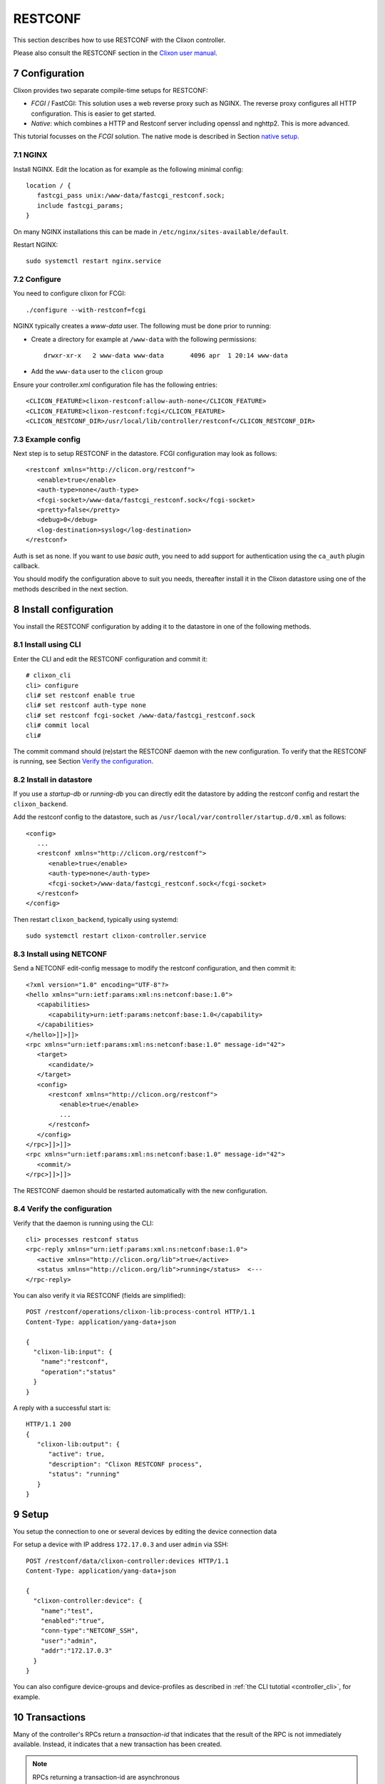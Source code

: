 .. _controller_restconf:
.. sectnum::
   :start: 7
   :depth: 3

********
RESTCONF
********
This section describes how to use RESTCONF with the Clixon controller.

Please also consult the RESTCONF section in the `Clixon user manual <https://clixon-docs.readthedocs.io>`_.

Configuration
=============
Clixon provides two separate compile-time setups for RESTCONF:

* `FCGI` / FastCGI: This solution uses a web reverse proxy such as NGINX. The reverse proxy configures all HTTP configuration. This is easier to get started.
* `Native`: which combines a HTTP and Restconf server including openssl and nghttp2. This is more advanced.

This tutorial focusses on the `FCGI` solution. The native mode is described in Section `native setup`_.

NGINX
-----
Install NGINX. Edit the location as for example as the following minimal config::

   location / {
      fastcgi_pass unix:/www-data/fastcgi_restconf.sock;
      include fastcgi_params;
   }

On many NGINX installations this can be made in ``/etc/nginx/sites-available/default``.

Restart NGINX::

   sudo systemctl restart nginx.service

Configure
---------
You need to configure clixon for FCGI::

   ./configure --with-restconf=fcgi

NGINX typically creates a `www-data` user. The following must be done prior to running:

* Create a directory for example at ``/www-data`` with the following permissions::

   drwxr-xr-x   2 www-data www-data       4096 apr  1 20:14 www-data

* Add the ``www-data`` user to the ``clicon`` group

Ensure your controller.xml configuration file has the following entries::

   <CLICON_FEATURE>clixon-restconf:allow-auth-none</CLICON_FEATURE>
   <CLICON_FEATURE>clixon-restconf:fcgi</CLICON_FEATURE>
   <CLICON_RESTCONF_DIR>/usr/local/lib/controller/restconf</CLICON_RESTCONF_DIR>

Example config
--------------
Next step is to setup RESTCONF in the datastore. FCGI configuration may look as follows::

   <restconf xmlns="http://clicon.org/restconf">
      <enable>true</enable>
      <auth-type>none</auth-type>
      <fcgi-socket>/www-data/fastcgi_restconf.sock</fcgi-socket>
      <pretty>false</pretty>
      <debug>0</debug>
      <log-destination>syslog</log-destination>
   </restconf>

Auth is set as none. If you want to use `basic auth`, you need to add
support for authentication using the ``ca_auth`` plugin callback.

You should modify the configuration above to suit you needs,
thereafter install it in the Clixon datastore using one of the methods
described in the next section.

Install configuration
=====================
You install the RESTCONF configuration by adding it to the datastore in one of the following methods.

Install using CLI
-----------------
Enter the CLI and edit the RESTCONF configuration and commit it::

   # clixon_cli
   cli> configure
   cli# set restconf enable true
   cli# set restconf auth-type none
   cli# set restconf fcgi-socket /www-data/fastcgi_restconf.sock
   cli# commit local
   cli#

The commit command should (re)start the RESTCONF daemon with the new configuration. To verify that the RESTCONF is running, see Section `Verify the configuration`_.

Install in datastore
--------------------
If you use a `startup-db` or `running-db` you can directly edit the datastore by adding the restconf config and restart the ``clixon_backend``.

Add the restconf config to the datastore, such as ``/usr/local/var/controller/startup.d/0.xml`` as follows::

   <config>
      ...
      <restconf xmlns="http://clicon.org/restconf">
         <enable>true</enable>
         <auth-type>none</auth-type>
         <fcgi-socket>/www-data/fastcgi_restconf.sock</fcgi-socket>
      </restconf>
   </config>

Then restart ``clixon_backend``, typically using systemd::

   sudo systemctl restart clixon-controller.service

Install using NETCONF
---------------------
Send a NETCONF edit-config message to modify the restconf configuration, and then commit it::

   <?xml version="1.0" encoding="UTF-8"?>
   <hello xmlns="urn:ietf:params:xml:ns:netconf:base:1.0">
      <capabilities>
         <capability>urn:ietf:params:netconf:base:1.0</capability>
      </capabilities>
   </hello>]]>]]>
   <rpc xmlns="urn:ietf:params:xml:ns:netconf:base:1.0" message-id="42">
      <target>
         <candidate/>
      </target>
      <config>
         <restconf xmlns="http://clicon.org/restconf">
            <enable>true</enable>
            ...
         </restconf>
      </config>
   </rpc>]]>]]>
   <rpc xmlns="urn:ietf:params:xml:ns:netconf:base:1.0" message-id="42">
      <commit/>
   </rpc>]]>]]>

The RESTCONF daemon should be restarted automatically with the new configuration.

Verify the configuration
------------------------
Verify that the daemon is running using the CLI::

   cli> processes restconf status
   <rpc-reply xmlns="urn:ietf:params:xml:ns:netconf:base:1.0">
      <active xmlns="http://clicon.org/lib">true</active>
      <status xmlns="http://clicon.org/lib">running</status>  <---
   </rpc-reply>

You can also verify it via RESTCONF (fields are simplified)::

   POST /restconf/operations/clixon-lib:process-control HTTP/1.1
   Content-Type: application/yang-data+json

   {
     "clixon-lib:input": {
       "name":"restconf",
       "operation":"status"
     }
   }

A reply with a successful start is::

   HTTP/1.1 200
   {
      "clixon-lib:output": {
         "active": true,
         "description": "Clixon RESTCONF process",
         "status": "running"
      }
   }

Setup
=====
You setup the connection to one or several devices by editing the device connection data

For setup a device with IP address ``172.17.0.3`` and user ``admin`` via SSH::

   POST /restconf/data/clixon-controller:devices HTTP/1.1
   Content-Type: application/yang-data+json

   {
     "clixon-controller:device": {
       "name":"test",
       "enabled":"true",
       "conn-type":"NETCONF_SSH",
       "user":"admin",
       "addr":"172.17.0.3"
     }
   }

You can also configure device-groups and device-profiles as described in :ref:`the CLI tutotial <controller_cli>`, for example.

Transactions
============
Many of the controller's RPCs return a `transaction-id` that indicates that the result of
the RPC is not immediately available. Instead, it indicates that a new
transaction has been created.

.. note::
          RPCs returning a transaction-id are asynchronous

Transactions can be monitored in one of the following ways:

- Register and wait for a notification, as described in Section `notifications`_.
- Sleep/Poll and read the status of the resulting action, such as the connection status, see Section `verify connection`_.
- Sleep/Poll and read the status of the transaction using GET.

To get the status of transaction "6" using GET send the following request::

   POST /restconf/data/clixon-controller:transactions/transaction=6 HTTP/1.1
   Accept: application/yang-data+json

A typical reply::

   HTTP/1.1 200
   {
     "clixon-controller:transaction": [
       {
         "tid": "6",
         "result": "SUCCESS", <---
         ...
       }
     ]
   }

Controller RPCs that create transactions are:

- ``config-pull``
- ``controller-commit``
- ``connection-change``
- ``device-template-apply`` (of type RPC)

Transactions are described in more detail in the :ref:`Transaction section<controller_transactions>`.

Connect
=======
If you have setup the configuration for your devices and installed the
SSH keys, you can start connecting to them. For this, you need to invoke
the ``connection-change`` RPC which starts a `device connect` transaction.

.. note::
          You need to install SSH keys before connection establishment

The connection-change RPC takes a device or device-group as input and an operation. Example::

   POST /restconf/operations/clixon-controller:connection-change HTTP/1.1
   Content-Type: application/yang-data+json

   {
     "clixon-controller:input": {
       "device":"*",
       "operation":"OPEN"
     }
   }

With the following reply containing a transaction-id::

   HTTP/1.1 200
   {
      "clixon-controller:output":{
         "tid":"4"
      }
   }

Verify connection
-----------------
One way to verify a connection (apart from monitoring the transaction itself) is to wait and check the status of the connection using GET, as follows::

   GET /restconf/data/clixon-controller:devices/device=openconfig1/conn-state HTTP/1.1
   Accept: application/yang-data+json

   HTTP/1.1 200
   {
     "clixon-controller:conn-state":"OPEN"
   }

Select devices
--------------
You can select devices in the connect RPCs as follows:

- All devices: ``device: *``
- Individual device: ``device: openconfig1``
- Device pattern: ``device: openconfig*``
- Device-groups: ``device-group: mygroup``
- Device-group pattern: ``device-group: my*``

Connect operations
------------------
The operation in the initial example is `OPEN`. The operations are:

- Establish connections to a set of devices: ``OPEN``
- Close connections: ``CLOSE``
- Close and the re-open connections: ``RECONNECT``

Example, reconnect to all devices in device-groups starting with "my*"::

   POST /restconf/operations/clixon-controller:connection-change HTTP/1.1
   Content-Type: application/yang-data+json

   {
     "clixon-controller:input": {
       "device-group": "my*",
       "operation": "RECONNECT"
     }
   }

Accessing device config
=======================
When devices are open, you can get, put and push device configuration.

GET device config
-----------------
You can GET configuration from a single device as follows::

   GET /restconf/data/clixon-controller:devices/device=openconfig1/config HTTP/1.1
   Accept: application/yang-data+json

   HTTP/1.1 200
   {
    "clixon-controller:config": {
      "openconfig-interfaces:interfaces": {
         "interface": [
            {
               "name": "x",
               ...

You can also get more specific config::

   GET /restconf/data/clixon-controller:devices/device=openconfig1/\
       config//openconfig-interfaces:interfaces/interface=x/config/type HTTP/1.1
   Accept: application/yang-data+json

   HTTP/1.1 200
   {
      "openconfig-interfaces:type": "iana-if-type:ethernetCsmacd"
   }

PUT device config
-----------------
To edit device configuration, use PUT, POST or PATCH and then `push` the changes to devices.

With RESTCONF, modifications are written to the running datastore in the controller (local commit). Thereafter, the changes are pushed to the devices using the ``controller-commit`` RPC.

For example, change the description of an interface using PUT::

   PUT /restconf/data/clixon-controller:devices/device=openconfig1/config/\
       openconfig-interfaces:interfaces/interface=x/config HTTP/1.1
   Content-Type: application/yang-data+json

   {
     "openconfig-interfaces:config": {
       "name": "x",
       "type": "iana-if-type:ethernetCsmacd",
       "description": "My description"
     }
   }

   HTTP/1.1 204

PUSH device config
------------------
Thereafter, push the changes to a device using the ``controller-commit`` RPC::

   POST /restconf/operations/clixon-controller:controller-commit HTTP/1.1
   Content-Type: application/yang-data+json

   {
     "clixon-controller:input": {
       "device": "openconfig1",
       "push": "COMMIT",
     }
   }

This may generate a reply as follows::

   HTTP/1.1 200
   {
     "clixon-controller:output":{
       "tid":"3"
     }
   }

Again, this starts an asynchronous transaction which can be monitored with methods described in Section `transactions`_.

PULL device config
------------------

To synchronize, that is to pull the device config to the controller, use config-pull::

   POST /restconf/operations/clixon-controller:config-pull HTTP/1.1
   Content-Type: application/yang-data+json

   {
      "clixon-controller:input": {
         "device": "openconfig1",
      }
   }

Notifications
=============
The controller uses notifications to get asynchronous notifications and event streams.

.. note::
          Notifications are not fully functional in FCGI mode

For example, connection establishment as described in Section
`connect`_ and commit described in Section `push device config`_ create
transactions. If you want to wait for such a transaction to complete,
you can register for that event stream as follows::

   GET /streams/controller-transaction HTTP/1.1
   Accept: text/event-stream
   Cache-Control: no-cache
   Connection: keep-alive

The `data` notification is an "SSE" / long poll event, which means
that the call blocks and waits for notifications to be received::

   HTTP/2 201
   content-type: text/event-stream

   data: <notification xmlns="urn:ietf:params:xml:ns:netconf:notification:1.0">
            <eventTime>2025-03-06T15:30:16.710209Z</eventTime>
            <controller-transaction xmlns="http://clicon.org/controller">
               <tid>4</tid>
               <username>clicon</username>
               <result>SUCCESS</result>
            </controller-transaction>
         </notification>

This means that a programmer needs to create a separate session apart
from the original RPC: One which waits for a notification, and one which
creates the transaction using an operation.

Services
========
You may wish to read the :ref:`the service tutotial <tutorial>` before reading this section.

You can initate a service typically implemented in Python(PyAPI) by editing a service configuration and then applying the service using the ``controller-commit`` RPC.

With CLI or NETCONF it is possible to edit a service in the candidate
datastore and then only trigger the services that have changed. This
is not possible in RESTCONF, since it does not use the candidate
datastore. Instead you need to explicitly set which service has
changed (or all)

Edit a service config
---------------------
First, edit a service. You can skip this part of you just want to trigger a service unconditionally.

In the following example, edit the ``bar`` instance of the ``testA`` service in module ``myyang`` (ie instance ``testA[a_name='bar']``.
::

   POST /restconf/restconf/data/clixon-controller:services HTTP/1.1
   Content-Type: application/yang-data+json

   {
     "myyang:testA": [
       {
         "a_name": "bar",
         "params": [
           "AA"
         ]
       }
     ]
   }

This changes the service config in the running datastore of the controller. But it does not trigger a service.

Getting service diff
--------------------
To get the configuration that are going to be implemented on the devices, you need to send two RPCs
to the controller. The first one is a ``controller-commit`` and the second one is a ``datastore-diff``

The operation is::
   POST /restconf/operations/clixon-controller:controller-commit HTTP/1.1
   Content-Type: application/yang-data+json

   {
     "clixon-controller:input": {
       "push": "NONE",
       "actions": "FORCE",
       "source": "ds:candidate"
       "service-instance":"testA[a_name='bar']"
     }
   }

and then the diff can be seen by running::
   POST /restconf/operations/clixon-controller:datastore-diff HTTP/1.1
   Content-Type: application/yang-data+json

   {
      "clixon-controller:input": {
         "device": "*",
         "config-type1": "RUNNING",
         "config-type2": "ACTIONS"
      }
   }

This should be done before the service code is triggered.

Trigger service code
--------------------
To trigger a service, you need to send a ``controller-commit`` RPC to
the controller. You can do this either after editing a service, or
unconditionally, such as in a periodic process.

In the following example, you trigger the service as follows:

- It applies for all devices: ``device:*``.
- You push and commit the service result to the devices: ``push:COMMIT``. You could also just ``VALIDATE`` the service in the devices
- The service is unconditionally run: ``actions:FORCE``. This is the only option for RESTCONF.
- The datastore to work with is ``source:candidate``. This is also necessary for RESTCONF.
- Trigger the service for a specific instance: ``service-instance:testA[a_name='bar']``. You may also skip this field to trigger all services.

The corresponding operation is::

   POST /restconf/operations/clixon-controller:controller-commit HTTP/1.1
   Content-Type: application/yang-data+json

   {
     "clixon-controller:input": {
       "push": "COMMIT",
       "actions": "FORCE",
       "source": "ds:candidate"
       "service-instance":"testA[a_name='bar']"
     }
   }

Where a transaction id is returned::

   HTTP/1.1 200
   {
     "clixon-controller:output":{
       "tid":23
     }
   }

Device RPCs
===========
You can send an RPC to devices via the controller using the ``device-template-apply`` RPC.

Create template
---------------
First you create a template.

An example is the following, which is the same example as the rpc template created in the CLI as described in the :ref:`CLI tutorial <controller_cli>`::

   POST /restconf/data/clixon-controller:devices HTTP/1.1
   Content-Type: application/yang-data+json

   {
     "clixon-controller:rpc-template": [
       {
         "name": "stats",
         "variables": {
           "variable": [
             {
               "name": "MODULES"
             }
           ]
         },
         "config": {
           "clixon-lib:stats": {
             "modules": "${MODULES}"
           }
         }
       }
     ]
   }

You can create the template by other means, such as CLI or NETCONF.

Send RPC
--------
The next step is to apply the template on devices resulting in a number of RPCs sent from the controller to devices.

Example::

   POST /restconf/operations/clixon-controller:device-template-apply HTTP/1.1
   Content-Type: application/yang-data+json

   {
     "clixon-controller:input": {
       "type": "RPC",
       "device": "openconfig*",
       "template": "stats",
       "variables": [
         {
           "variable": {
             "name": "MODULES",
             "value": "true"
           }
         }
       ]
     }
   }

Where a transaction id is returned::

   HTTP/1.1 200
   {
      "clixon-controller:output":{
         "tid":"5"
      }
   }

Read result
-----------
A transaction has been created and the client needs to wait for results via a notification (see Section `notifications`_) or poll for completion of the transaction::


   GET /restconf/data/clixon-controller:transactions/transaction=5 HTTP/1.1
   Accept: application/yang-data+json

The reply could be::

   HTTP/1.1 200
   {
     "clixon-controller:transaction": [
       {
         "tid": "6",
         "username": "clicon",
         "result": "SUCCESS",
         "devices": {
           "devdata": [
             {
               "name": "openconfig1",
                 "data": {
                   "global": {
                     "xmlnr": "1570",
                    "yangnr": "166357"
                 ...

Note the ``devdata`` field which returns the reply from the RPC.  That is, the reply for the ``stats`` RPC to ``openconfig1`` is::

   "data": {
     "global": {
       "xmlnr": "1570",
       "yangnr": "166357"

The ``devdata`` field may contain replies from multiple devices.

Get device state
================

You can get state data from device by using an RPC template as a workaround for not supplying it with a top-level `GET`.

Device state using XML
----------------------
Example, get the ssh state of all openconfig devices::

   POST /restconf/operations/clixon-controller:device-template-apply HTTP/1.1
   Content-Type: application/yang-data+xm

   <input xmlns="urn:example:clixon-controller"><type>RPC</type>
      <device>openconfig*</device>
      <inline>
         <config>
            <get xmlns="urn:ietf:params:xml:ns:netconf:base:1.0">
               <filter type="xpath" select="/oc-sys:system/oc-sys:ssh-server"
                       xmlns:oc-sys="http://openconfig.net/yang/system" />
            </get>
         </config>
      </inline>
   </input>

   HTTP/1.1 200
   {
      "clixon-controller:output":{
         "tid":"6"
      }
   }

where the `filter` statement selects the ``system/ssh-server`` state.

Polling for result::

   GET /restconf/data/clixon-controller:transactions/transaction=6 HTTP/1.1
   Accept: application/yang-data+json

A result could be::

   HTTP/2 200
   content-type: application/yang-data+json

   {
     "clixon-controller:transaction": [
      {
        "tid": "8",
        "username": "anonymous",
        "result": "SUCCESS",
        "devices": {
          "devdata": [
           {
            "name": "openconfig1",
            "data": {
              "data": {
                "system": {
                  "ssh-server": {
                    "state": {
                      "enable": "true",
                      "protocol-version": "V2"
                    }
                  }
                }
               }
             }
           },
           ...

where the result of the first matchong device (``openconfig1``) is shown.

Device state using JSON
-----------------------
At this time it is not possible to get a subset of subset of state data for JSON, ie an XPath selection, the whole state data is returned.

.. note::
          You cannot get individual elements via JSON, just ALL device state

Example, get all state of all "openconfig*" devices::

   POST /restconf/operations/clixon-controller:device-template-apply HTTP/1.1
   Content-Type: application/yang-data+json

   {
     "clixon-controller:input": {
       "type":"RPC",
       "device":"openconfig*",
       "inline": {
         "config": {
           "ietf-netconf:get":null
         }
       }
     }
   }

   HTTP/1.1 200
   {
      "clixon-controller:output":{
         "tid":"6"
      }
   }

Polling for result::

   GET /restconf/data/clixon-controller:transactions/transaction=6 HTTP/1.1
   Accept: application/yang-data+json

where the result would be the complete state of all matching devices.

Native setup
============
Native mode is more complex to setup and provides many different configurations for RESTCONF. The controller supports the following:

1. Native TLS and http in the RESTCONF daemon. No reverse proxy is needed.
2. HTTP/1.1 and HTTP/2
3. Basic and TLS/SSL client cert authentication
4. Datastore configuration, not in configuration file

Configuration
-------------
You need to configure clixon for native::

   ./configure --with-restconf=native

Example config
--------------
A typical RESTCONF native configuration may look as follows::

   <restconf xmlns="http://clicon.org/restconf">
      <enable>true</enable>
      <auth-type>client-certificate</auth-type>
      <server-cert-path>/etc/pki/tls/certs/clixon-server-crt.pem</server-cert-path>
      <server-key-path>/etc/pki/tls/private/clixon-server-key.pem</server-key-path>
      <server-ca-cert-path>/etc/pki/tls/CA/clixon-ca-crt.pem</server-ca-cert-path>
      <socket>
         <namespace>default</namespace>
         <address>192.168.32.1</address>
         <port>443</port>
         <ssl>true</ssl>
      </socket>
   </restconf>

In the config where a TLS on port 443 on 192.168.32.1 is configured using client-certs placed in the ``etc/pki/tls`` directory.

Alternatively, you may use `basic auth`, but then you need to add
support for authentication using the ``ca_auth`` plugin callback.

For testing purposes, ``none`` can be used as auth-type.
